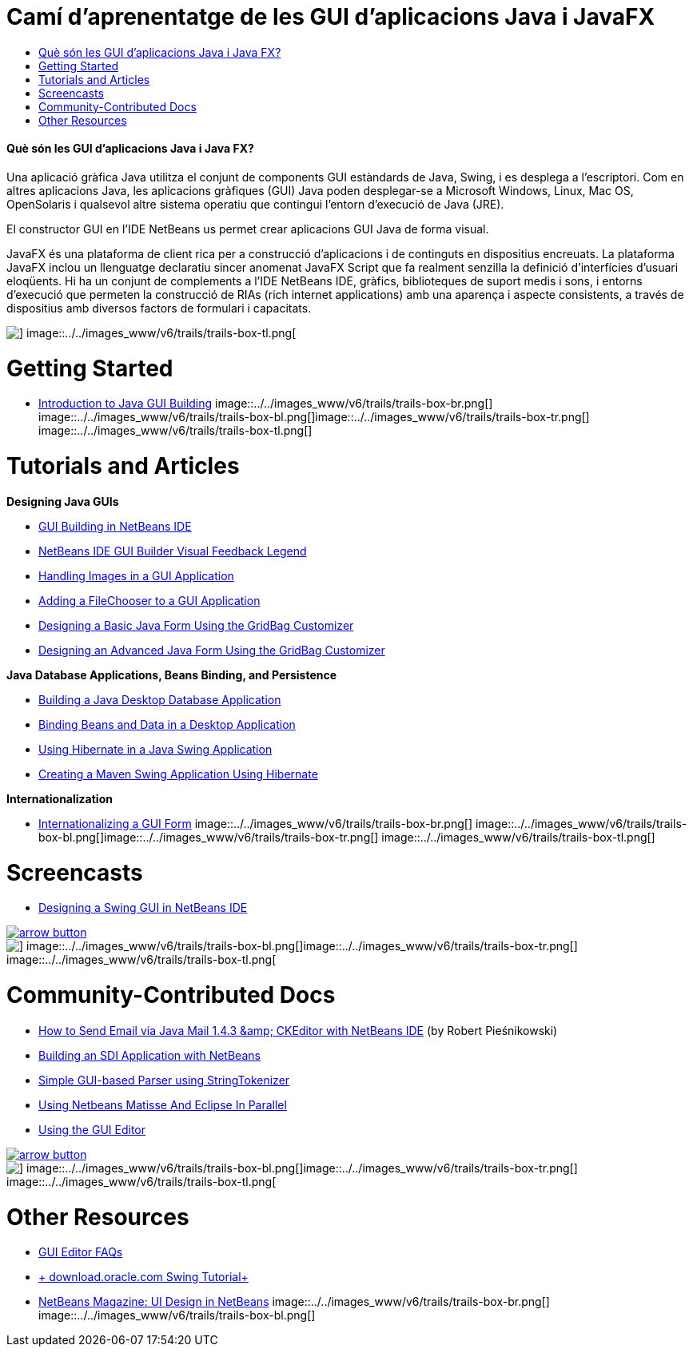 // 
//     Licensed to the Apache Software Foundation (ASF) under one
//     or more contributor license agreements.  See the NOTICE file
//     distributed with this work for additional information
//     regarding copyright ownership.  The ASF licenses this file
//     to you under the Apache License, Version 2.0 (the
//     "License"); you may not use this file except in compliance
//     with the License.  You may obtain a copy of the License at
// 
//       http://www.apache.org/licenses/LICENSE-2.0
// 
//     Unless required by applicable law or agreed to in writing,
//     software distributed under the License is distributed on an
//     "AS IS" BASIS, WITHOUT WARRANTIES OR CONDITIONS OF ANY
//     KIND, either express or implied.  See the License for the
//     specific language governing permissions and limitations
//     under the License.
//

= Camí d'aprenentatge de les GUI d'aplicacions Java i JavaFX
:jbake-type: tutorial
:jbake-tags: tutorials 
:jbake-status: published
:icons: font
:syntax: true
:source-highlighter: pygments
:toc: left
:toc-title:
:description: Camí d'aprenentatge de les GUI d'aplicacions Java i JavaFX - Apache NetBeans
:keywords: Apache NetBeans, Tutorials, Camí d'aprenentatge de les GUI d'aplicacions Java i JavaFX


==== Què són les GUI d'aplicacions Java i Java FX?

Una aplicació gràfica Java utilitza el conjunt de components GUI estàndards de Java, Swing, i es desplega a l'escriptori. Com en altres aplicacions Java, les aplicacions gràfiques (GUI) Java poden desplegar-se a Microsoft Windows, Linux, Mac OS, OpenSolaris i qualsevol altre sistema operatiu que contingui l'entorn d'execució de Java (JRE).

El constructor GUI en l'IDE NetBeans us permet crear aplicacions GUI Java de forma visual.

JavaFX és una plataforma de client rica per a construcció d'aplicacions i de continguts en dispositius encreuats. La plataforma JavaFX inclou un llenguatge declaratiu sincer anomenat JavaFX Script que fa realment senzilla la definició d'interfícies d'usuari eloqüents. Hi ha un conjunt de complements a l'IDE NetBeans IDE, gràfics, biblioteques de suport medis i sons, i entorns d'execució que permeten la construcció de RIAs (rich internet applications) amb una aparença i aspecte consistents, a través de dispositius amb diversos factors de formulari i capacitats.

image::../../images_www/v6/trails/trails-box-tr.png[] image::../../images_www/v6/trails/trails-box-tl.png[]

= Getting Started
:jbake-type: tutorial
:jbake-tags: tutorials 
:jbake-status: published
:icons: font
:syntax: true
:source-highlighter: pygments
:toc: left
:toc-title:
:description: Getting Started - Apache NetBeans
:keywords: Apache NetBeans, Tutorials, Getting Started

* link:../docs/java/gui-functionality.html[+Introduction to Java GUI Building+]
image::../../images_www/v6/trails/trails-box-br.png[] image::../../images_www/v6/trails/trails-box-bl.png[]image::../../images_www/v6/trails/trails-box-tr.png[] image::../../images_www/v6/trails/trails-box-tl.png[]

= Tutorials and Articles
:jbake-type: tutorial
:jbake-tags: tutorials 
:jbake-status: published
:icons: font
:syntax: true
:source-highlighter: pygments
:toc: left
:toc-title:
:description: Tutorials and Articles - Apache NetBeans
:keywords: Apache NetBeans, Tutorials, Tutorials and Articles

*Designing Java GUIs*

* link:../docs/java/quickstart-gui.html[+GUI Building in NetBeans IDE+]
* link:../docs/java/quickstart-gui-legend.html[+NetBeans IDE GUI Builder Visual Feedback Legend+]
* link:../docs/java/gui-image-display.html[+Handling Images in a GUI Application+]
* link:../docs/java/gui-filechooser.html[+Adding a FileChooser to a GUI Application+]
* link:../docs/java/gbcustomizer-basic.html[+Designing a Basic Java Form Using the GridBag Customizer+]
* link:../docs/java/gbcustomizer-advanced.html[+Designing an Advanced Java Form Using the GridBag Customizer+]

*Java Database Applications, Beans Binding, and Persistence*

* link:../70/java/gui-db.html[+Building a Java Desktop Database Application+]
* link:../docs/java/gui-binding.html[+Binding Beans and Data in a Desktop Application+]
* link:../docs/java/hibernate-java-se.html[+Using Hibernate in a Java Swing Application+]
* link:../docs/java/maven-hib-java-se.html[+Creating a Maven Swing Application Using Hibernate+]

*Internationalization*

* link:../docs/java/gui-automatic-i18n.html[+Internationalizing a GUI Form+]
image::../../images_www/v6/trails/trails-box-br.png[] image::../../images_www/v6/trails/trails-box-bl.png[]image::../../images_www/v6/trails/trails-box-tr.png[] image::../../images_www/v6/trails/trails-box-tl.png[]

= Screencasts
:jbake-type: tutorial
:jbake-tags: tutorials 
:jbake-status: published
:icons: font
:syntax: true
:source-highlighter: pygments
:toc: left
:toc-title:
:description: Screencasts - Apache NetBeans
:keywords: Apache NetBeans, Tutorials, Screencasts

* link:../docs/java/gui-builder-screencast.html[+Designing a Swing GUI in NetBeans IDE+]

image:::../../images_www/v6/arrow-button.gif[role="left", link="../docs/screencasts.html"]

image::../../images_www/v6/trails/trails-box-br.png[] image::../../images_www/v6/trails/trails-box-bl.png[]image::../../images_www/v6/trails/trails-box-tr.png[] image::../../images_www/v6/trails/trails-box-tl.png[]

= Community-Contributed Docs
:jbake-type: tutorial
:jbake-tags: tutorials 
:jbake-status: published
:icons: font
:syntax: true
:source-highlighter: pygments
:toc: left
:toc-title:
:description: Community-Contributed Docs - Apache NetBeans
:keywords: Apache NetBeans, Tutorials, Community-Contributed Docs

* link:http://netbeans.dzone.com/nb-ckeditor-javamail-tutorial[+How to Send Email via Java Mail 1.4.3 &amp; CKEditor with NetBeans IDE+] (by Robert Pieśnikowski)
* link:http://wiki.netbeans.org/SDIAppNetBeans[+Building an SDI Application with NetBeans+]
* link:http://wiki.netbeans.org/SimpleGUIBasedParser[+Simple GUI-based Parser using StringTokenizer+]
* link:http://wiki.netbeans.org/UsingNetbeansMatisseAndEclipseInParallel[+Using Netbeans Matisse And Eclipse In Parallel+]
* link:http://wiki.netbeans.org/UsingGUIEditor[+Using the GUI Editor+]

image:::../../images_www/v6/arrow-button.gif[role="left", link="http://wiki.netbeans.org/CommunityDocs_Contributions"]

image::../../images_www/v6/trails/trails-box-br.png[] image::../../images_www/v6/trails/trails-box-bl.png[]image::../../images_www/v6/trails/trails-box-tr.png[] image::../../images_www/v6/trails/trails-box-tl.png[]

= Other Resources
:jbake-type: tutorial
:jbake-tags: tutorials 
:jbake-status: published
:icons: font
:syntax: true
:source-highlighter: pygments
:toc: left
:toc-title:
:description: Other Resources - Apache NetBeans
:keywords: Apache NetBeans, Tutorials, Other Resources

* link:http://wiki.netbeans.org/NetBeansUserFAQ#GUI_Editor_.28Matisse.29[+GUI Editor FAQs+]
* link:http://download.oracle.com/javase/tutorial/uiswing/index.html[+ download.oracle.com Swing Tutorial+]
* link:https://netbeans.org/community/magazine/html/03/matisse/[+NetBeans Magazine: UI Design in NetBeans+]
image::../../images_www/v6/trails/trails-box-br.png[] image::../../images_www/v6/trails/trails-box-bl.png[]
